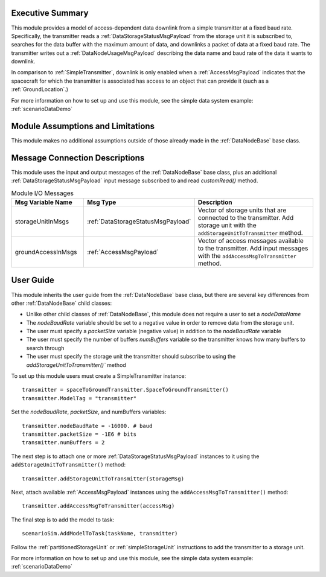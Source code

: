 Executive Summary
-----------------
This module provides a model of access-dependent data downlink from a simple transmitter at a fixed baud rate. Specifically, the transmitter reads a :ref:`DataStorageStatusMsgPayload` from the storage unit it is subscribed to, searches for the data buffer with the maximum amount of data, and downlinks a packet of data at a fixed baud rate. The transmitter writes out a :ref:`DataNodeUsageMsgPayload` describing the data name and baud rate of the data it wants to downlink.

In comparison to :ref:`SimpleTransmitter`, downlink is only enabled when a :ref:`AccessMsgPayload` indicates that the spacecraft for which the transmitter is associated has access to an object that can provide it (such as a :ref:`GroundLocation`.)

For more information on how to set up and use this module, see the simple data system example: :ref:`scenarioDataDemo`

Module Assumptions and Limitations
----------------------------------
This module makes no additional assumptions outside of those already made in the :ref:`DataNodeBase` base class.

Message Connection Descriptions
-------------------------------
This module uses the input and output messages of the :ref:`DataNodeBase` base class, plus an
additional :ref:`DataStorageStatusMsgPayload` input message subscribed to and read `customRead()` method.

.. list-table:: Module I/O Messages
    :widths: 25 25 50
    :header-rows: 1

    * - Msg Variable Name
      - Msg Type
      - Description
    * - storageUnitInMsgs
      - :ref:`DataStorageStatusMsgPayload`
      - Vector of storage units that are connected to the transmitter. Add storage unit with the ``addStorageUnitToTransmitter`` method.
    * - groundAccessInMsgs
      - :ref:`AccessMsgPayload`
      - Vector of access messages available to the transmitter. Add input messages with the ``addAccessMsgToTransmitter`` method.


User Guide
----------
This module inherits the user guide from the :ref:`DataNodeBase` base class, but there are several key differences from other :ref:`DataNodeBase` child classes:

- Unlike other child classes of :ref:`DataNodeBase`, this module does not require a user to set a `nodeDataName`
- The `nodeBaudRate` variable should be set to a negative value in order to remove data from the storage unit.
- The user must specify a `packetSize` variable (negative value) in addition to the `nodeBaudRate` variable
- The user must specify the number of buffers `numBuffers` variable so the transmitter knows how many buffers to search through
- The user must specify the storage unit the transmitter should subscribe to using the `addStorageUnitToTransmitter()`` method

To set up this module users must create a SimpleTransmitter instance::

   transmitter = spaceToGroundTransmitter.SpaceToGroundTransmitter()
   transmitter.ModelTag = "transmitter"

Set the `nodeBaudRate`, `packetSize`, and numBuffers variables::

   transmitter.nodeBaudRate = -16000. # baud
   transmitter.packetSize = -1E6 # bits
   transmitter.numBuffers = 2

The next step is to attach one or more :ref:`DataStorageStatusMsgPayload` instances to it using the ``addStorageUnitToTransmitter()`` method::

   transmitter.addStorageUnitToTransmitter(storageMsg)

Next, attach available :ref:`AccessMsgPayload` instances using the ``addAccessMsgToTransmitter()`` method::

    transmitter.addAccessMsgToTransmitter(accessMsg)

The final step is to add the model to task::

    scenarioSim.AddModelToTask(taskName, transmitter)

Follow the :ref:`partitionedStorageUnit` or :ref:`simpleStorageUnit` instructions to add the transmitter to a storage unit.

For more information on how to set up and use this module, see the simple data system example: :ref:`scenarioDataDemo`

